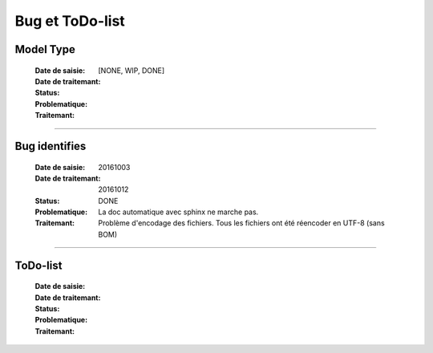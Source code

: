 ================
Bug et ToDo-list
================

Model Type
==========

    :Date de saisie:        
    :Date de traitemant:    
    :Status:                [NONE, WIP, DONE]
    :Problematique:         
    :Traitemant:            

------------------------------------------------------------------------------------------

Bug identifies
==============

    :Date de saisie:        20161003
    :Date de traitemant:    20161012
    :Status:                DONE
    :Problematique:         La doc automatique avec sphinx ne marche pas.
    :Traitemant:            Problème d'encodage des fichiers. Tous les fichiers ont été
                            réencoder en UTF-8 (sans BOM)

    
------------------------------------------------------------------------------------------

ToDo-list
=========

    :Date de saisie:        
    :Date de traitemant:    
    :Status:                
    :Problematique:         
    :Traitemant:            
